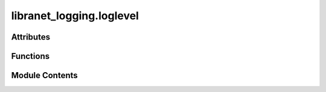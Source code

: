 libranet_logging.loglevel
=========================

.. py:module:: libranet_logging.loglevel

.. autoapi-nested-parse::

   libranet_logging.loglevel.



Attributes
----------

.. autoapisummary::

   libranet_logging.loglevel.create_loglevel_trace


Functions
---------

.. autoapisummary::

   libranet_logging.loglevel.create_loglevel


Module Contents
---------------

.. py:function:: create_loglevel(level_name='', level_num=0)

   Create a custom loglevel.

   Defining your own levels is possible, but should not be necessary, as the existing levels
   have been chosen on the basis of practical experience. However, if you are convinced that
   you need custom levels, great care should be exercised when doing this, and it is possibly
   a very bad idea to define custom levels if you are developing a library. That’s because if
   multiple library authors all define their own custom levels, there is a chance that the
   logging output from such multiple libraries used together will be difficult for the using
   developer to control and/or interpret, because a given numeric value might mean different
   things for different libraries.
   Cfr. https://docs.python.org/3/howto/logging.html#custom-levels

   Default levels:
       0 NOTSET
       10 DEBUG
       20 INFO
       30 WARNING
       40 ERROR
       50 CRITICAL

   :param level_name: logger-name
   :param level_num: numeric level of the custom logger, positive integer

   :returns: None

   Side-effect:
       adds attribute to Logger-class




.. py:data:: create_loglevel_trace

